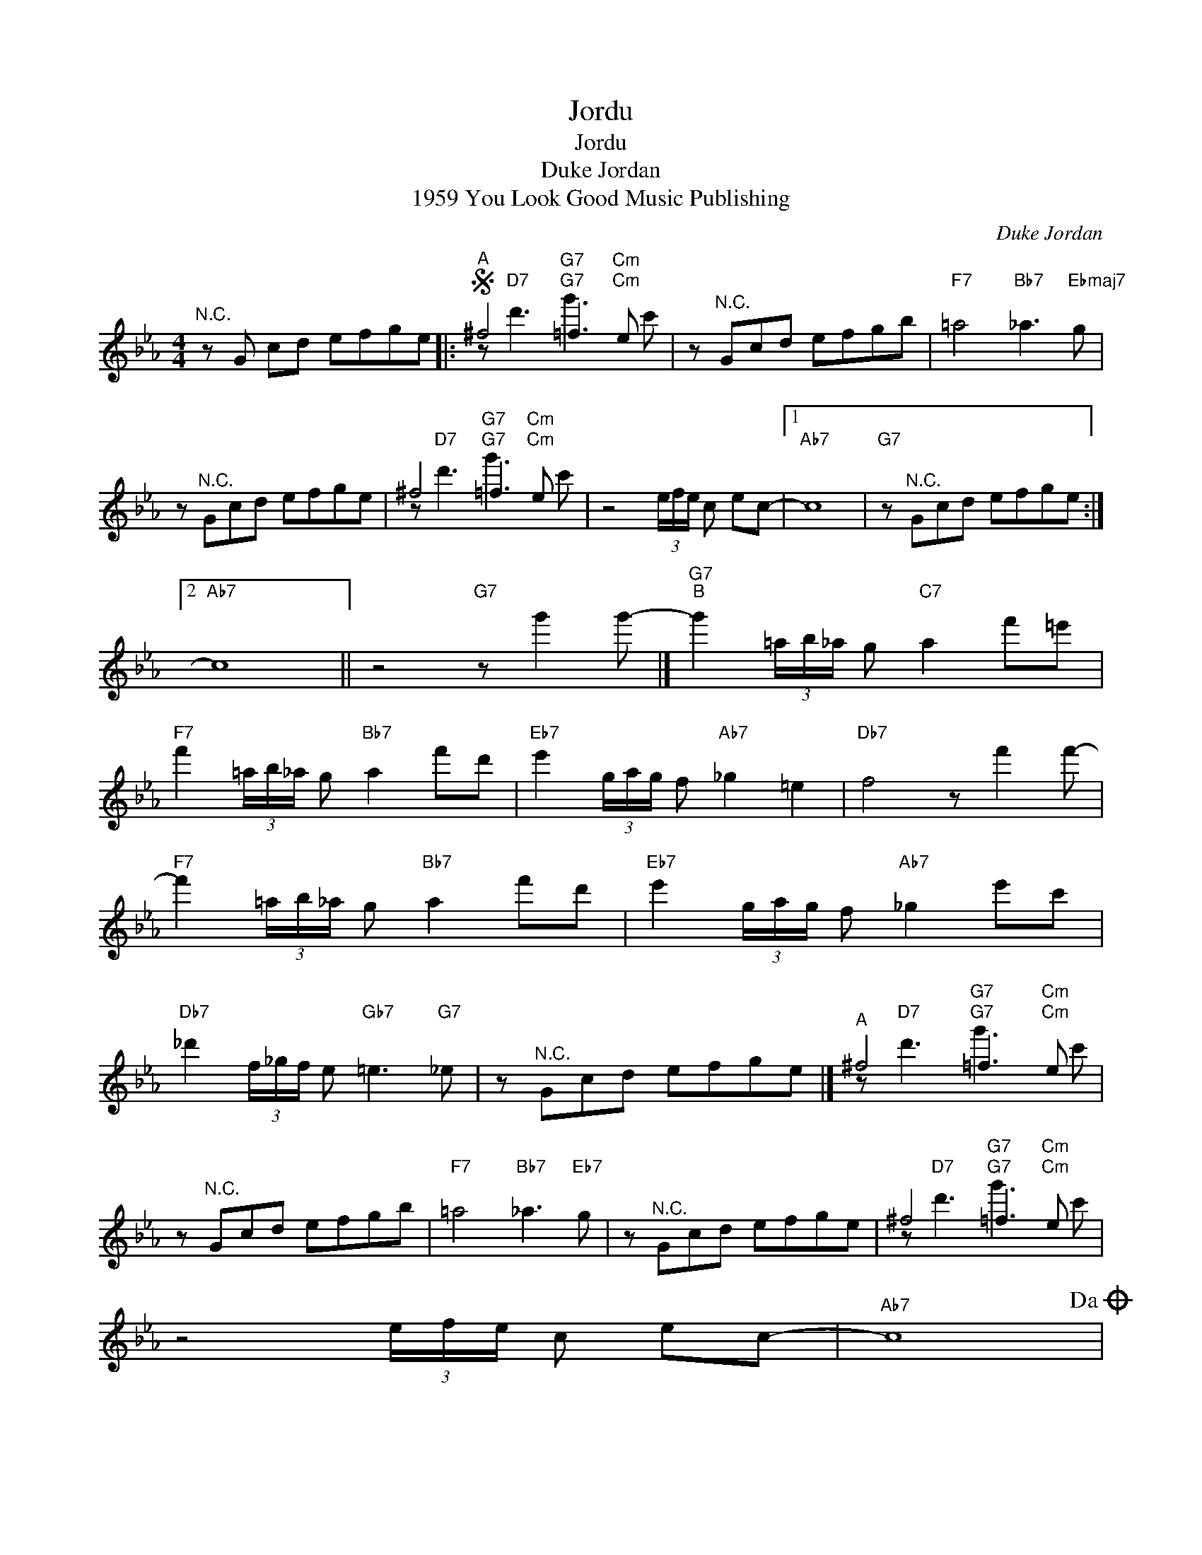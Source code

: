 X:1
T:Jordu
T:Jordu
T:Duke Jordan
T:1959 You Look Good Music Publishing
C:Duke Jordan
Z:All Rights Reserved
%%score ( 1 2 )
L:1/8
M:4/4
K:Eb
V:1 treble 
%%MIDI program 26
V:2 treble 
%%MIDI channel 1
%%MIDI program 26
V:1
"^N.C." z G cd efge |:S"^A" ^f4"G7" =f3"Cm" e | z"^N.C." Gcd efgb |"F7" =a4"Bb7" _a3"Ebmaj7" g | %4
 z"^N.C." Gcd efge | ^f4"G7" =f3"Cm" e | z4 (3e/f/e/ c ec- |1"Ab7" c8 |"G7" z"^N.C." Gcd efge :|2 %9
"Ab7" c8 || z4"G7" z g'2 g'- |]"G7""^B" g'2 (3=a/b/_a/ g"C7" a2 f'=e' | %12
"F7" f'2 (3=a/b/_a/ g"Bb7" a2 f'd' |"Eb7" e'2 (3g/a/g/ f"Ab7" _g2 =e2 |"Db7" f4 z f'2 f'- | %15
"F7" f'2 (3=a/b/_a/ g"Bb7" a2 f'd' |"Eb7" e'2 (3g/a/g/ f"Ab7" _g2 e'c' | %17
"Db7" _d'2 (3f/_g/f/ e"Gb7" =e3"G7" _e | z"^N.C." Gcd efge |]"^A" ^f4"G7" =f3"Cm" e | %20
 z"^N.C." Gcd efgb |"F7" =a4"Bb7" _a3"Eb7" g | z"^N.C." Gcd efge | ^f4"G7" =f3"Cm" e | %24
 z4 (3e/f/e/ c ec- |"Ab7" c8!dacoda! | %26
"G7""_D.S. for solos AABA. \nChanges on the beat - comp. throughout breaks\nafter solos, D.C. al coda" z8 |] %27
O"Ab7" c4-"G7" c4 |"Gb7" z4"B7" (3e/f/e/ cec- |"Bb7" c4-"Eb7" c4 |"Ab7" z4"G7" (3e/f/e/ cec- | %31
"Ab7" c8 |"G7" z2 z g (3b/c'/b/ gb"Cm"=b- | b8 |] %34
V:2
 x8 |: z"D7" d'3"G7" g'3"Cm" c' | x8 | x8 | x8 | z"D7" d'3"G7" g'3"Cm" c' | x8 |1 x8 | x8 :|2 x8 || %10
 x8 |] x8 | x8 | x8 | x8 | x8 | x8 | x8 | x8 |] z"D7" d'3"G7" g'3"Cm" c' | x8 | x8 | x8 | %23
 z"D7" d'3"G7" g'3"Cm" c' | x8 | x8 | x8 |] x8 | x8 | x8 | x8 | x8 | x8 | x8 |] %34

